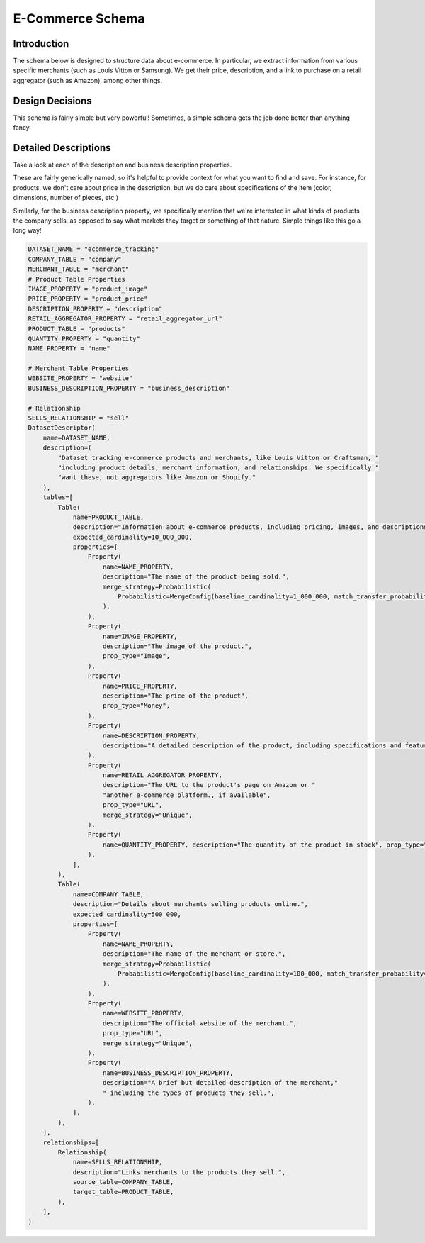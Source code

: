 E-Commerce Schema
==================

Introduction
-------------
The schema below is designed to structure data about e-commerce. In particular, we extract information from various specific merchants (such as Louis Vitton or Samsung). We get their price, description, and a link to purchase on a retail aggregator (such as Amazon), among other things.

Design Decisions
-----------------
This schema is fairly simple but very powerful! Sometimes, a simple schema gets the job done better than anything fancy.

Detailed Descriptions
----------------------
Take a look at each of the description and business description properties. 

These are fairly generically named, so it's helpful to provide context for what you want to find and save. For instance, for products, we don't care about price in the description, but we do care about specifications of the item (color, dimensions, number of pieces, etc.)

Similarly, for the business description property, we specifically mention that we're interested in what kinds of products the company sells, as opposed to say what markets they target or something of that nature. Simple things like this go a long way! 

.. code-block:: python

    DATASET_NAME = "ecommerce_tracking"
    COMPANY_TABLE = "company"
    MERCHANT_TABLE = "merchant"
    # Product Table Properties
    IMAGE_PROPERTY = "product_image"
    PRICE_PROPERTY = "product_price"
    DESCRIPTION_PROPERTY = "description"
    RETAIL_AGGREGATOR_PROPERTY = "retail_aggregator_url"
    PRODUCT_TABLE = "products"
    QUANTITY_PROPERTY = "quantity"
    NAME_PROPERTY = "name"

    # Merchant Table Properties
    WEBSITE_PROPERTY = "website"
    BUSINESS_DESCRIPTION_PROPERTY = "business_description"

    # Relationship
    SELLS_RELATIONSHIP = "sell"
    DatasetDescriptor(
        name=DATASET_NAME,
        description=(
            "Dataset tracking e-commerce products and merchants, like Louis Vitton or Craftsman, "
            "including product details, merchant information, and relationships. We specifically "
            "want these, not aggregators like Amazon or Shopify."
        ),
        tables=[
            Table(
                name=PRODUCT_TABLE,
                description="Information about e-commerce products, including pricing, images, and descriptions.",
                expected_cardinality=10_000_000,
                properties=[
                    Property(
                        name=NAME_PROPERTY,
                        description="The name of the product being sold.",
                        merge_strategy=Probabilistic(
                            Probabilistic=MergeConfig(baseline_cardinality=1_000_000, match_transfer_probability=0.9)
                        ),
                    ),
                    Property(
                        name=IMAGE_PROPERTY,
                        description="The image of the product.",
                        prop_type="Image",
                    ),
                    Property(
                        name=PRICE_PROPERTY,
                        description="The price of the product",
                        prop_type="Money",
                    ),
                    Property(
                        name=DESCRIPTION_PROPERTY,
                        description="A detailed description of the product, including specifications and features.",
                    ),
                    Property(
                        name=RETAIL_AGGREGATOR_PROPERTY,
                        description="The URL to the product's page on Amazon or "
                        "another e-commerce platform., if available",
                        prop_type="URL",
                        merge_strategy="Unique",
                    ),
                    Property(
                        name=QUANTITY_PROPERTY, description="The quantity of the product in stock", prop_type="Integer"
                    ),
                ],
            ),
            Table(
                name=COMPANY_TABLE,
                description="Details about merchants selling products online.",
                expected_cardinality=500_000,
                properties=[
                    Property(
                        name=NAME_PROPERTY,
                        description="The name of the merchant or store.",
                        merge_strategy=Probabilistic(
                            Probabilistic=MergeConfig(baseline_cardinality=100_000, match_transfer_probability=0.9)
                        ),
                    ),
                    Property(
                        name=WEBSITE_PROPERTY,
                        description="The official website of the merchant.",
                        prop_type="URL",
                        merge_strategy="Unique",
                    ),
                    Property(
                        name=BUSINESS_DESCRIPTION_PROPERTY,
                        description="A brief but detailed description of the merchant,"
                        " including the types of products they sell.",
                    ),
                ],
            ),
        ],
        relationships=[
            Relationship(
                name=SELLS_RELATIONSHIP,
                description="Links merchants to the products they sell.",
                source_table=COMPANY_TABLE,
                target_table=PRODUCT_TABLE,
            ),
        ],
    )
